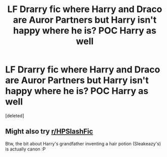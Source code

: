 #+TITLE: LF Drarry fic where Harry and Draco are Auror Partners but Harry isn't happy where he is? POC Harry as well

* LF Drarry fic where Harry and Draco are Auror Partners but Harry isn't happy where he is? POC Harry as well
:PROPERTIES:
:Score: 0
:DateUnix: 1549492050.0
:DateShort: 2019-Feb-07
:FlairText: Fic Search
:END:
[deleted]


** Might also try [[/r/HPSlashFic][r/HPSlashFic]]

Btw, the bit about Harry's grandfather inventing a hair potion (Sleakeazy's) is actually canon :P
:PROPERTIES:
:Author: tectonictigress
:Score: 2
:DateUnix: 1549507894.0
:DateShort: 2019-Feb-07
:END:
